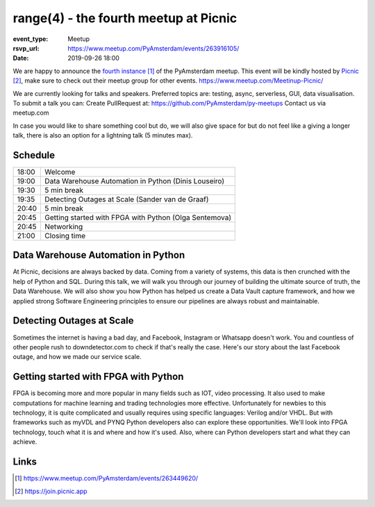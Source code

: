 range(4) - the fourth meetup at Picnic
======================================

:event_type: Meetup
:rsvp_url: https://www.meetup.com/PyAmsterdam/events/263916105/
:date: 2019-09-26 18:00

.. .. figure:: {static}images/pyamsterdam_picnic.png
   :alt: pyamsterdam_picnic.png

.. .. image:: /resources/images/pyamsterdam_picnic.png


We are happy to announce the `fourth instance`_ of the PyAmsterdam meetup.
This event will be kindly hosted by `Picnic`_,
make sure to check out their meetup group for other events. https://www.meetup.com/Meetinup-Picnic/


We are currently looking for talks and speakers.
Preferred topics are: testing, async, serverless, GUI, data visualisation.
To submit a talk you can:
Create PullRequest at: https://github.com/PyAmsterdam/py-meetups
Contact us via meetup.com

In case you would like to share something cool but do, we will also give space for
but do not feel like a giving a longer talk, there is also an option for a lightning talk (5 minutes max).

Schedule
------------------------

.. table::
   :class: schedule-table

   ===== =
   18:00 Welcome
   19:00 Data Warehouse Automation in Python (Dinis Louseiro)
   19:30 5 min break
   19:35 Detecting Outages at Scale (Sander van de Graaf)
   20:40 5 min break
   20:45 Getting started with FPGA with Python (Olga Sentemova)
   20:45 Networking
   21:00 Closing time
   ===== =

Data Warehouse Automation in Python
------------------------------------

At Picnic, decisions are always backed by data. Coming from a variety of systems, this data is then crunched with the help of Python and SQL. During this talk, we will walk you through our journey of building the ultimate source of truth, the Data Warehouse. We will also show you how Python has helped us create a Data Vault capture framework, and how we applied strong Software Engineering principles to ensure our pipelines are always robust and maintainable.

Detecting Outages at Scale
--------------------------
Sometimes the internet is having a bad day, and Facebook, Instagram or Whatsapp doesn't work. You and countless of other people rush to downdetector.com to check if that's really the case. Here's our story about the last Facebook outage, and how we made our service scale.

Getting started with FPGA with Python
-------------------------------------
FPGA is becoming more and more popular in many fields such as IOT, video processing. It also used to make computations for machine learning and trading technologies more effective. Unfortunately for newbies to this technology, it is quite complicated and usually requires using specific languages: Verilog and/or VHDL. But with frameworks such as myVDL and PYNQ Python developers also can explore these opportunities. We'll look into FPGA technology, touch what it is and where and how it's used. Also, where can Python developers start and what they can achieve.

Links
-----

.. _fourth instance: https://www.meetup.com/PyAmsterdam/events/263449620/
.. _Picnic: https://join.picnic.app

.. _Talk 1: https://github.com/PyAmsterdam/py-meetups/edit/master/talks/dinis-louseiro.rst
.. _Talk 2: https://github.com/PyAmsterdam/py-meetups/blob/master/talks/detecting-autages-at-scale-downdetector.rst
.. _Talk 3: https://github.com/PyAmsterdam/py-meetups/blob/master/talks/python-fpga.md

.. target-notes::